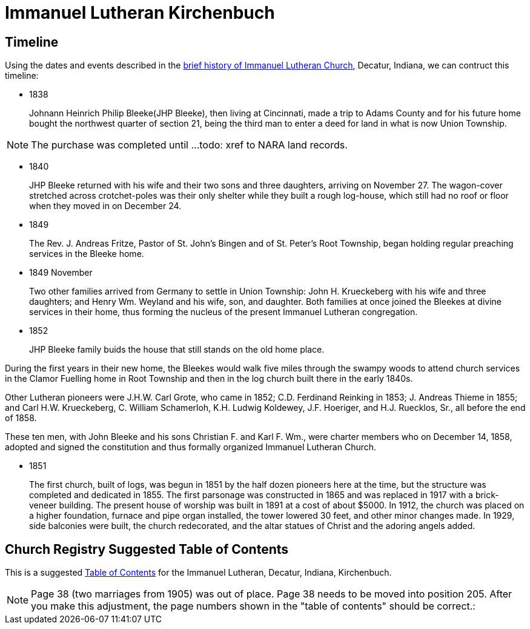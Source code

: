 = Immanuel Lutheran Kirchenbuch

== Timeline

Using the dates and events described in the https://immanueldecatur.org/Church_History.html[brief history of Immanuel Lutheran Church], Decatur, Indiana,
we can contruct this timeline:

- 1838
+
Johnann Heinrich Philip Bleeke(JHP Bleeke), then living at Cincinnati,
made a trip to Adams County and for his future home bought the northwest quarter
of section 21, being the third man to enter a deed for land in what is now Union Township.

NOTE: The purchase was completed until ...todo: xref to NARA land records.

- 1840
+
JHP Bleeke returned with his wife and their two sons and three daughters,
arriving on November 27. The wagon-cover stretched across crotchet-poles was
their only shelter while they built a rough log-house, which still had no
roof or floor when they moved in on December 24.

- 1849
+
The Rev. J. Andreas Fritze, Pastor of St. John’s Bingen and
of St. Peter’s Root Township, began holding regular preaching services in the Bleeke
home.

- 1849 November
+
Two other families arrived from Germany to
settle in Union Township:  John H. Krueckeberg with his wife and three daughters;
and Henry Wm. Weyland and his wife, son, and daughter.  Both families at once joined
the Bleekes at divine services in their home, thus forming the nucleus of the present
Immanuel Lutheran congregation.

- 1852
+
JHP Bleeke family buids the house that still stands on the old home place.

During the first years in their new home, the Bleekes would walk five miles
through the swampy woods to attend church services in the Clamor Fuelling home
in Root Township and then in the log church built there in the early 1840s.

Other Lutheran pioneers were J.H.W. Carl Grote, who came in 1852; C.D. Ferdinand
Reinking in 1853; J. Andreas Thieme in 1855; and Carl H.W. Krueckeberg,
C. William Schamerloh, K.H. Ludwig Koldewey, J.F. Hoeriger, and H.J. Ruecklos, Sr.,
all before the end of 1858.

These ten men, with John Bleeke and his sons Christian F. and Karl F. Wm., were
charter members who on December 14, 1858, adopted and signed the
constitution and thus formally organized Immanuel Lutheran Church.

- 1851
+
The first church, built of logs, was begun in 1851 by the half dozen pioneers here
at the time, but the structure was completed and dedicated in 1855. The first
parsonage was constructed in 1865 and was replaced in 1917 with a brick-veneer
building. The present house of worship was built in 1891 at
a cost of about $5000.  In 1912, the church was placed on a higher foundation,
furnace and pipe organ installed, the tower lowered 30 feet, and other minor changes
made.  In 1929, side balconies were built, the church redecorated, and the altar statues
of Christ and the adoring angels added.

== Church Registry Suggested Table of Contents

This is a suggested xref:attachment$toc-immanuel.pdf[Table of Contents] for the Immanuel Lutheran, Decatur, Indiana, Kirchenbuch.

NOTE: Page 38 (two marriages from 1905) was out of place. Page 38 needs to be
moved into position 205. After you make this adjustment, the page numbers shown
in the "table of contents" should be correct.:
